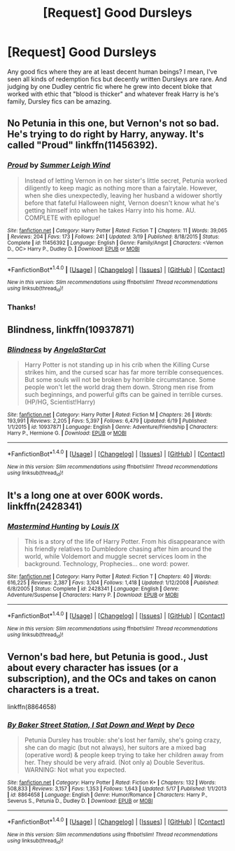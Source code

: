 #+TITLE: [Request] Good Dursleys

* [Request] Good Dursleys
:PROPERTIES:
:Author: Gapaot
:Score: 8
:DateUnix: 1466688416.0
:DateShort: 2016-Jun-23
:FlairText: Request
:END:
Any good fics where they are at least decent human beings? I mean, I've seen all kinds of redemption fics but decently written Dursleys are rare. And judging by one Dudley centric fic where he grew into decent bloke that worked with ethic that "blood is thicker" and whatever freak Harry is he's family, Dursley fics can be amazing.


** No Petunia in this one, but Vernon's not so bad. He's trying to do right by Harry, anyway. It's called "Proud" linkffn(11456392).
:PROPERTIES:
:Author: Lucylouluna
:Score: 2
:DateUnix: 1466732858.0
:DateShort: 2016-Jun-24
:END:

*** [[http://www.fanfiction.net/s/11456392/1/][*/Proud/*]] by [[https://www.fanfiction.net/u/2412600/Summer-Leigh-Wind][/Summer Leigh Wind/]]

#+begin_quote
  Instead of letting Vernon in on her sister's little secret, Petunia worked diligently to keep magic as nothing more than a fairytale. However, when she dies unexpectedly, leaving her husband a widower shortly before that fateful Halloween night, Vernon doesn't know what he's getting himself into when he takes Harry into his home. AU. COMPLETE with epilogue!
#+end_quote

^{/Site/: [[http://www.fanfiction.net/][fanfiction.net]] *|* /Category/: Harry Potter *|* /Rated/: Fiction T *|* /Chapters/: 11 *|* /Words/: 39,065 *|* /Reviews/: 204 *|* /Favs/: 173 *|* /Follows/: 241 *|* /Updated/: 3/19 *|* /Published/: 8/18/2015 *|* /Status/: Complete *|* /id/: 11456392 *|* /Language/: English *|* /Genre/: Family/Angst *|* /Characters/: <Vernon D., OC> Harry P., Dudley D. *|* /Download/: [[http://www.ff2ebook.com/old/ffn-bot/index.php?id=11456392&source=ff&filetype=epub][EPUB]] or [[http://www.ff2ebook.com/old/ffn-bot/index.php?id=11456392&source=ff&filetype=mobi][MOBI]]}

--------------

*FanfictionBot*^{1.4.0} *|* [[[https://github.com/tusing/reddit-ffn-bot/wiki/Usage][Usage]]] | [[[https://github.com/tusing/reddit-ffn-bot/wiki/Changelog][Changelog]]] | [[[https://github.com/tusing/reddit-ffn-bot/issues/][Issues]]] | [[[https://github.com/tusing/reddit-ffn-bot/][GitHub]]] | [[[https://www.reddit.com/message/compose?to=tusing][Contact]]]

^{/New in this version: Slim recommendations using/ ffnbot!slim! /Thread recommendations using/ linksub(thread_id)!}
:PROPERTIES:
:Author: FanfictionBot
:Score: 1
:DateUnix: 1466732872.0
:DateShort: 2016-Jun-24
:END:


*** Thanks!
:PROPERTIES:
:Author: Gapaot
:Score: 1
:DateUnix: 1466745220.0
:DateShort: 2016-Jun-24
:END:


** *Blindness*, linkffn(10937871)
:PROPERTIES:
:Author: InquisitorCOC
:Score: 2
:DateUnix: 1466733065.0
:DateShort: 2016-Jun-24
:END:

*** [[http://www.fanfiction.net/s/10937871/1/][*/Blindness/*]] by [[https://www.fanfiction.net/u/717542/AngelaStarCat][/AngelaStarCat/]]

#+begin_quote
  Harry Potter is not standing up in his crib when the Killing Curse strikes him, and the cursed scar has far more terrible consequences. But some souls will not be broken by horrible circumstance. Some people won't let the world drag them down. Strong men rise from such beginnings, and powerful gifts can be gained in terrible curses. (HP/HG, Scientist!Harry)
#+end_quote

^{/Site/: [[http://www.fanfiction.net/][fanfiction.net]] *|* /Category/: Harry Potter *|* /Rated/: Fiction M *|* /Chapters/: 26 *|* /Words/: 193,991 *|* /Reviews/: 2,205 *|* /Favs/: 5,397 *|* /Follows/: 6,479 *|* /Updated/: 6/19 *|* /Published/: 1/1/2015 *|* /id/: 10937871 *|* /Language/: English *|* /Genre/: Adventure/Friendship *|* /Characters/: Harry P., Hermione G. *|* /Download/: [[http://www.ff2ebook.com/old/ffn-bot/index.php?id=10937871&source=ff&filetype=epub][EPUB]] or [[http://www.ff2ebook.com/old/ffn-bot/index.php?id=10937871&source=ff&filetype=mobi][MOBI]]}

--------------

*FanfictionBot*^{1.4.0} *|* [[[https://github.com/tusing/reddit-ffn-bot/wiki/Usage][Usage]]] | [[[https://github.com/tusing/reddit-ffn-bot/wiki/Changelog][Changelog]]] | [[[https://github.com/tusing/reddit-ffn-bot/issues/][Issues]]] | [[[https://github.com/tusing/reddit-ffn-bot/][GitHub]]] | [[[https://www.reddit.com/message/compose?to=tusing][Contact]]]

^{/New in this version: Slim recommendations using/ ffnbot!slim! /Thread recommendations using/ linksub(thread_id)!}
:PROPERTIES:
:Author: FanfictionBot
:Score: 1
:DateUnix: 1466733101.0
:DateShort: 2016-Jun-24
:END:


** It's a long one at over 600K words. linkffn(2428341)
:PROPERTIES:
:Author: NathanOdds
:Score: 2
:DateUnix: 1466762079.0
:DateShort: 2016-Jun-24
:END:

*** [[http://www.fanfiction.net/s/2428341/1/][*/Mastermind Hunting/*]] by [[https://www.fanfiction.net/u/682104/Louis-IX][/Louis IX/]]

#+begin_quote
  This is a story of the life of Harry Potter. From his disappearance with his friendly relatives to Dumbledore chasing after him around the world, while Voldemort and muggle secret services loom in the background. Technology, Prophecies... one word: power.
#+end_quote

^{/Site/: [[http://www.fanfiction.net/][fanfiction.net]] *|* /Category/: Harry Potter *|* /Rated/: Fiction T *|* /Chapters/: 40 *|* /Words/: 616,225 *|* /Reviews/: 2,387 *|* /Favs/: 3,104 *|* /Follows/: 1,418 *|* /Updated/: 1/12/2008 *|* /Published/: 6/8/2005 *|* /Status/: Complete *|* /id/: 2428341 *|* /Language/: English *|* /Genre/: Adventure/Suspense *|* /Characters/: Harry P. *|* /Download/: [[http://www.ff2ebook.com/old/ffn-bot/index.php?id=2428341&source=ff&filetype=epub][EPUB]] or [[http://www.ff2ebook.com/old/ffn-bot/index.php?id=2428341&source=ff&filetype=mobi][MOBI]]}

--------------

*FanfictionBot*^{1.4.0} *|* [[[https://github.com/tusing/reddit-ffn-bot/wiki/Usage][Usage]]] | [[[https://github.com/tusing/reddit-ffn-bot/wiki/Changelog][Changelog]]] | [[[https://github.com/tusing/reddit-ffn-bot/issues/][Issues]]] | [[[https://github.com/tusing/reddit-ffn-bot/][GitHub]]] | [[[https://www.reddit.com/message/compose?to=tusing][Contact]]]

^{/New in this version: Slim recommendations using/ ffnbot!slim! /Thread recommendations using/ linksub(thread_id)!}
:PROPERTIES:
:Author: FanfictionBot
:Score: 1
:DateUnix: 1466762103.0
:DateShort: 2016-Jun-24
:END:


** Vernon's bad here, but Petunia is good., Just about every character has issues (or a subscription), and the OCs and takes on canon characters is a treat.

linkffn(8864658)
:PROPERTIES:
:Author: Starfox5
:Score: 1
:DateUnix: 1466747953.0
:DateShort: 2016-Jun-24
:END:

*** [[http://www.fanfiction.net/s/8864658/1/][*/By Baker Street Station, I Sat Down and Wept/*]] by [[https://www.fanfiction.net/u/165664/Deco][/Deco/]]

#+begin_quote
  Petunia Dursley has trouble: she's lost her family, she's going crazy, she can do magic (but not always), her suitors are a mixed bag (operative word) & people keep trying to take her children away from her. They should be very afraid. (Not only a) Double Severitus. WARNING: Not what you expected.
#+end_quote

^{/Site/: [[http://www.fanfiction.net/][fanfiction.net]] *|* /Category/: Harry Potter *|* /Rated/: Fiction K+ *|* /Chapters/: 132 *|* /Words/: 508,833 *|* /Reviews/: 3,157 *|* /Favs/: 1,353 *|* /Follows/: 1,643 *|* /Updated/: 5/17 *|* /Published/: 1/1/2013 *|* /id/: 8864658 *|* /Language/: English *|* /Genre/: Humor/Romance *|* /Characters/: Harry P., Severus S., Petunia D., Dudley D. *|* /Download/: [[http://www.ff2ebook.com/old/ffn-bot/index.php?id=8864658&source=ff&filetype=epub][EPUB]] or [[http://www.ff2ebook.com/old/ffn-bot/index.php?id=8864658&source=ff&filetype=mobi][MOBI]]}

--------------

*FanfictionBot*^{1.4.0} *|* [[[https://github.com/tusing/reddit-ffn-bot/wiki/Usage][Usage]]] | [[[https://github.com/tusing/reddit-ffn-bot/wiki/Changelog][Changelog]]] | [[[https://github.com/tusing/reddit-ffn-bot/issues/][Issues]]] | [[[https://github.com/tusing/reddit-ffn-bot/][GitHub]]] | [[[https://www.reddit.com/message/compose?to=tusing][Contact]]]

^{/New in this version: Slim recommendations using/ ffnbot!slim! /Thread recommendations using/ linksub(thread_id)!}
:PROPERTIES:
:Author: FanfictionBot
:Score: 1
:DateUnix: 1466747976.0
:DateShort: 2016-Jun-24
:END:
